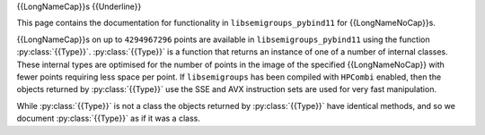 .. Copyright (c) 2021-2024, J. D. Mitchell

   Distributed under the terms of the GPL license version 3.

   The full license is in the file LICENSE, distributed with this software.

   This file was auto-generated from the template in docs/templates/api/transf.rst

   DO NOT EDIT this file directly

{{LongNameCap}}s
{{Underline}}

This page contains the documentation for functionality in
``libsemigroups_pybind11`` for {{LongNameNoCap}}s.

{{LongNameCap}}s on up to ``4294967296`` points are available in
``libsemigroups_pybind11`` using the function :py:class:`{{Type}}`.
:py:class:`{{Type}}` is a function that returns an instance of one of a number of
internal classes. These internal types are optimised for the number of points
in the image of the specified {{LongNameNoCap}} with fewer points requiring less
space per point.  If ``libsemigroups`` has been compiled with ``HPCombi``
enabled, then the objects returned by :py:class:`{{Type}}` use the SSE and AVX
instruction sets are used for very fast manipulation.

While :py:class:`{{Type}}` is not a class the objects returned by
:py:class:`{{Type}}` have identical methods, and so we document
:py:class:`{{Type}}` as if it was a class.

.. py:class:: {{Type}}

      Instances of this class implement {{LongNameNoCap}}s.

      A {{LongNameNoCap}} :math:`f` is just a{{Function}} function defined on
      {{Subset}} of :math:`\{0,1,\ldots,n−1\}` for some positive integer
      :math:`n` called the *degree* of :math:`f`. A {{LongNameNoCap}} is stored
      as an array of the images :math:`\{(0)f,(1)f,\ldots,(n−1)f\}`.

      .. py:method:: __eq__(self: {{Type}}, that: {{Type}}) -> bool

          Equality comparison.

          Returns ``True`` if ``self`` equals ``that`` by comparing their
          image values.

          :param that: the {{LongNameNoCap}} for comparison.
          :type that: {{Type}}

          :returns: A ``bool``.

      .. py:method:: __getitem__(self: {{Type}}, i: int) -> int

            Returns the image of ``i``.

            :param i: the value whose image is sought.
            :type i: int

            :return: An ``int``.

      .. py:method:: __lt__(self: {{Type}}, that: {{Type}}) -> bool

            Less than comparison.

            Returns ``True`` if the list of images of ``self`` is
            lexicographically less than the list of images of ``that``.

            :param that: the {{LongNameNoCap}} for comparison.
            :type that: {{Type}}

            :returns: A ``bool``.

      .. py:method:: __mul__(self: {{Type}}, that: {{Type}}) -> {{Type}}

            Right multiply ``self`` by ``that``.

            :param that: the {{LongNameNoCap}} to multiply with.
            :type that: {{Type}}

            :returns: A :py:class:`{{Type}}`.

      .. py:method:: degree(self: {{Type}}) -> int

            Returns the degree.

            Returns the number of points that the {{LongNameNoCap}} is defined
            on.

            :Parameters: ``None``
            :return: An ``int``.

      .. py:method:: identity(self: {{Type}}) -> int

            Returns the identity {{LongNameNoCap}} on :py:meth:`degree` points.

            :Parameters: None

            :return: A :py:class:`{{Type}}`.

      .. py:staticmethod:: make(l: List[int]) -> {{Type}}

            Construct and validate.

            Constructs a {{LongNameNoCap}} initialized using list ``l`` as
            follows: the image of the point ``i`` under the {{LongNameNoCap}} is
            ``l[i]``.

            :param l: the list of images.
            :type l: List[int]

            :return: A newly constructed {{LongNameNoCap}}.
            :rtype: {{Type}}

            :raises RuntimeError: if any value in ``l`` exceeds ``len(l)``.

      .. py:staticmethod:: make_identity(M: int) -> {{Type}}

            Returns the identity {{LongNameNoCap}} on the given number of
            points.

            :Parameters: **M** (int) - the degree.

            :Returns: A value of type :py:class:`{{Type}}`.

      .. py:method:: product_inplace(self: {{Type}}, x: {{Type}}, y: {{Type}}) -> None

            Multiply two {{LongNameNoCap}}s and store the product in ``self``.

            :param x: a {{LongNameNoCap}}.
            :type x: {{Type}}
            :param y: a {{LongNameNoCap}}.
            :type y: {{Type}}

            :return: (None)

      .. py:method:: rank(self: {{Type}}) -> int

            Returns the number of distinct image values.

            The rank of a {{LongNameNoCap}} is the number of its
            distinct image values.

            :Parameters: None
            :return: An ``int``.

      .. py:method:: images(self: {{Type}}) -> Iterator

            Returns an iterator pointing at the first image value.

            :Parameters: None
            :return: An iterator.
      {% if Type == "PPerm" or Type == "Perm" -%}
      .. py:method:: inverse(self: {{Type}}) -> {{Type}}

            Returns the inverse.

            :Parameters: None
            :Returns: A :py:class:`{{Type}}`.
      {% endif %}
      {% if Type == "PPerm" -%}
      .. py:staticmethod:: make(dom: List[int], ran: List[int], M: int) -> {{Type}}
            :noindex:

            Construct from domain, range, and degree, and validate.

            :Parameters: - **dom** (List[int]) - the domain
                         - **ran** (List[int]) - the range
                         - **M** (int) - the degree

            :return: A newly constructed :py:class:`{{Type}}`.

      .. py:method:: inverse(self: {{Type}}, that: {{Type}}) -> None
            :noindex:

            Replace contents of a {{LongNameNoCap}} with the inverse of another.

            :Parameters: **that** ({{Type}}) - the {{LongNameNoCap}} to invert.

            :Returns: (None)

      .. py:method:: left_one(self: {{Type}}) -> {{Type}}

            Returns the left one of ``self``.

            :Parameters: None.
            :return: A ``{{Type}}``.

      .. py:method:: right_one(self: {{Type}}) -> {{Type}}

            Returns the right one of this.

            :Parameters: None.
            :return: A ``{{Type}}``.

      .. py:method:: undef(self: {{Type}}) -> int

            Returns the integer value used to represent undefined.

            :Parameters: None.

            :Returns: An ``int``.
      {% endif %}
